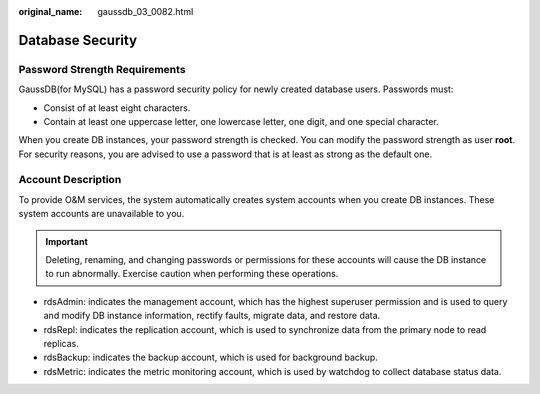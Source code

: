 :original_name: gaussdb_03_0082.html

.. _gaussdb_03_0082:

Database Security
=================

Password Strength Requirements
------------------------------

GaussDB(for MySQL) has a password security policy for newly created database users. Passwords must:

-  Consist of at least eight characters.
-  Contain at least one uppercase letter, one lowercase letter, one digit, and one special character.

When you create DB instances, your password strength is checked. You can modify the password strength as user **root**. For security reasons, you are advised to use a password that is at least as strong as the default one.

Account Description
-------------------

To provide O&M services, the system automatically creates system accounts when you create DB instances. These system accounts are unavailable to you.

.. important::

   Deleting, renaming, and changing passwords or permissions for these accounts will cause the DB instance to run abnormally. Exercise caution when performing these operations.

-  rdsAdmin: indicates the management account, which has the highest superuser permission and is used to query and modify DB instance information, rectify faults, migrate data, and restore data.
-  rdsRepl: indicates the replication account, which is used to synchronize data from the primary node to read replicas.
-  rdsBackup: indicates the backup account, which is used for background backup.
-  rdsMetric: indicates the metric monitoring account, which is used by watchdog to collect database status data.
